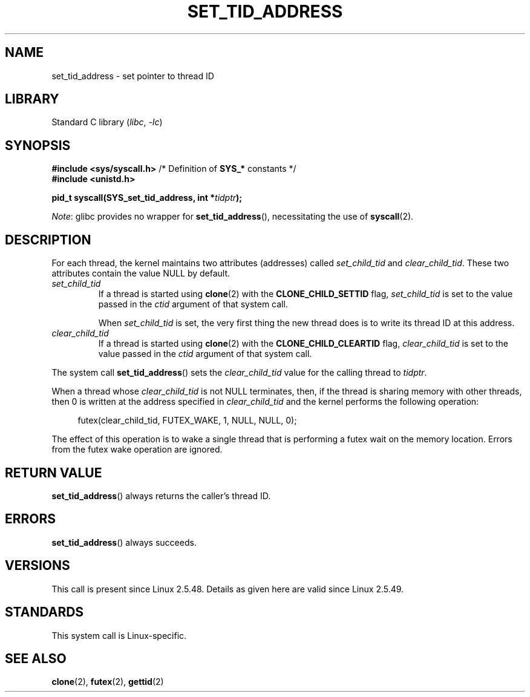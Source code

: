 .\" Copyright (C) 2004 Andries Brouwer (aeb@cwi.nl)
.\"
.\" SPDX-License-Identifier: Linux-man-pages-copyleft
.\"
.TH SET_TID_ADDRESS 2 2021-06-20 "Linux man-pages (unreleased)"
.SH NAME
set_tid_address \- set pointer to thread ID
.SH LIBRARY
Standard C library
.RI ( libc ", " \-lc )
.SH SYNOPSIS
.nf
.BR "#include <sys/syscall.h>" "      /* Definition of " SYS_* " constants */"
.B #include <unistd.h>
.PP
.BI "pid_t syscall(SYS_set_tid_address, int *" tidptr );
.fi
.PP
.IR Note :
glibc provides no wrapper for
.BR set_tid_address (),
necessitating the use of
.BR syscall (2).
.SH DESCRIPTION
For each thread, the kernel maintains two attributes (addresses) called
.I set_child_tid
and
.IR clear_child_tid .
These two attributes contain the value NULL by default.
.TP
.I set_child_tid
If a thread is started using
.BR clone (2)
with the
.B CLONE_CHILD_SETTID
flag,
.I set_child_tid
is set to the value passed in the
.I ctid
argument of that system call.
.IP
When
.I set_child_tid
is set, the very first thing the new thread does
is to write its thread ID at this address.
.TP
.I clear_child_tid
If a thread is started using
.BR clone (2)
with the
.B CLONE_CHILD_CLEARTID
flag,
.I clear_child_tid
is set to the value passed in the
.I ctid
argument of that system call.
.PP
The system call
.BR set_tid_address ()
sets the
.I clear_child_tid
value for the calling thread to
.IR tidptr .
.PP
When a thread whose
.I clear_child_tid
is not NULL terminates, then,
if the thread is sharing memory with other threads,
then 0 is written at the address specified in
.I clear_child_tid
and the kernel performs the following operation:
.PP
.in +4n
.EX
futex(clear_child_tid, FUTEX_WAKE, 1, NULL, NULL, 0);
.EE
.in
.PP
The effect of this operation is to wake a single thread that
is performing a futex wait on the memory location.
Errors from the futex wake operation are ignored.
.SH RETURN VALUE
.BR set_tid_address ()
always returns the caller's thread ID.
.SH ERRORS
.BR set_tid_address ()
always succeeds.
.SH VERSIONS
This call is present since Linux 2.5.48.
Details as given here are valid since Linux 2.5.49.
.SH STANDARDS
This system call is Linux-specific.
.SH SEE ALSO
.BR clone (2),
.BR futex (2),
.BR gettid (2)
